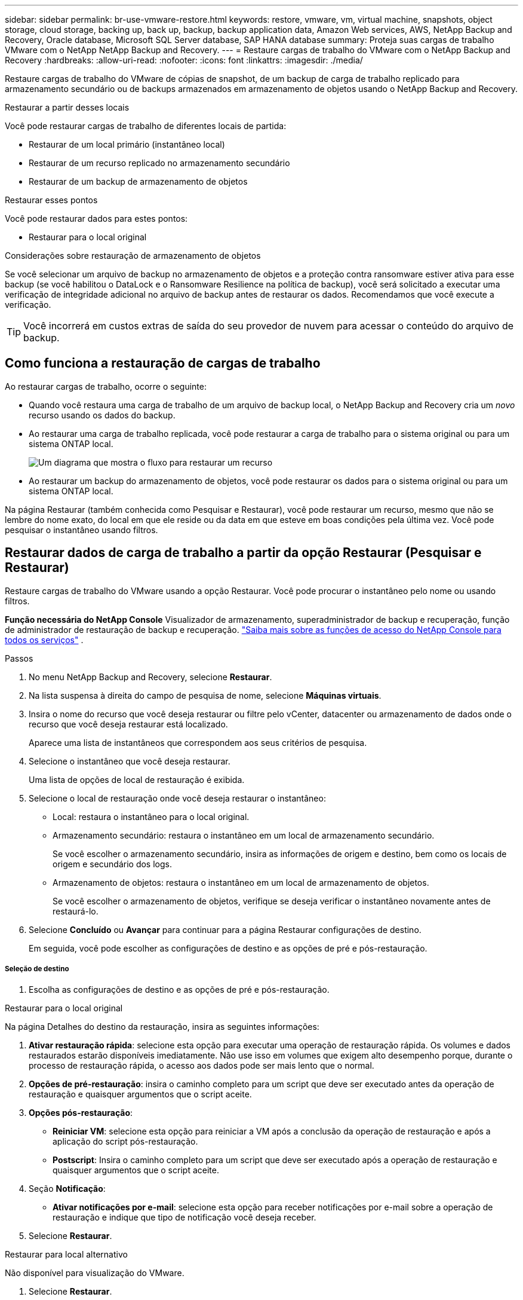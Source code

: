 ---
sidebar: sidebar 
permalink: br-use-vmware-restore.html 
keywords: restore, vmware, vm, virtual machine, snapshots, object storage, cloud storage, backing up, back up, backup, backup application data, Amazon Web services, AWS, NetApp Backup and Recovery, Oracle database, Microsoft SQL Server database, SAP HANA database 
summary: Proteja suas cargas de trabalho VMware com o NetApp NetApp Backup and Recovery. 
---
= Restaure cargas de trabalho do VMware com o NetApp Backup and Recovery
:hardbreaks:
:allow-uri-read: 
:nofooter: 
:icons: font
:linkattrs: 
:imagesdir: ./media/


[role="lead"]
Restaure cargas de trabalho do VMware de cópias de snapshot, de um backup de carga de trabalho replicado para armazenamento secundário ou de backups armazenados em armazenamento de objetos usando o NetApp Backup and Recovery.

.Restaurar a partir desses locais
Você pode restaurar cargas de trabalho de diferentes locais de partida:

* Restaurar de um local primário (instantâneo local)
* Restaurar de um recurso replicado no armazenamento secundário
* Restaurar de um backup de armazenamento de objetos


.Restaurar esses pontos
Você pode restaurar dados para estes pontos:

* Restaurar para o local original


.Considerações sobre restauração de armazenamento de objetos
Se você selecionar um arquivo de backup no armazenamento de objetos e a proteção contra ransomware estiver ativa para esse backup (se você habilitou o DataLock e o Ransomware Resilience na política de backup), você será solicitado a executar uma verificação de integridade adicional no arquivo de backup antes de restaurar os dados. Recomendamos que você execute a verificação.


TIP: Você incorrerá em custos extras de saída do seu provedor de nuvem para acessar o conteúdo do arquivo de backup.



== Como funciona a restauração de cargas de trabalho

Ao restaurar cargas de trabalho, ocorre o seguinte:

* Quando você restaura uma carga de trabalho de um arquivo de backup local, o NetApp Backup and Recovery cria um _novo_ recurso usando os dados do backup.
* Ao restaurar uma carga de trabalho replicada, você pode restaurar a carga de trabalho para o sistema original ou para um sistema ONTAP local.
+
image:diagram_browse_restore_volume-unified.png["Um diagrama que mostra o fluxo para restaurar um recurso"]

* Ao restaurar um backup do armazenamento de objetos, você pode restaurar os dados para o sistema original ou para um sistema ONTAP local.


Na página Restaurar (também conhecida como Pesquisar e Restaurar), você pode restaurar um recurso, mesmo que não se lembre do nome exato, do local em que ele reside ou da data em que esteve em boas condições pela última vez. Você pode pesquisar o instantâneo usando filtros.



== Restaurar dados de carga de trabalho a partir da opção Restaurar (Pesquisar e Restaurar)

Restaure cargas de trabalho do VMware usando a opção Restaurar. Você pode procurar o instantâneo pelo nome ou usando filtros.

*Função necessária do NetApp Console* Visualizador de armazenamento, superadministrador de backup e recuperação, função de administrador de restauração de backup e recuperação. https://docs.netapp.com/us-en/console-setup-admin/reference-iam-predefined-roles.html["Saiba mais sobre as funções de acesso do NetApp Console para todos os serviços"^] .

.Passos
. No menu NetApp Backup and Recovery, selecione *Restaurar*.
. Na lista suspensa à direita do campo de pesquisa de nome, selecione *Máquinas virtuais*.
. Insira o nome do recurso que você deseja restaurar ou filtre pelo vCenter, datacenter ou armazenamento de dados onde o recurso que você deseja restaurar está localizado.
+
Aparece uma lista de instantâneos que correspondem aos seus critérios de pesquisa.

. Selecione o instantâneo que você deseja restaurar.
+
Uma lista de opções de local de restauração é exibida.

. Selecione o local de restauração onde você deseja restaurar o instantâneo:
+
** Local: restaura o instantâneo para o local original.
** Armazenamento secundário: restaura o instantâneo em um local de armazenamento secundário.
+
Se você escolher o armazenamento secundário, insira as informações de origem e destino, bem como os locais de origem e secundário dos logs.

** Armazenamento de objetos: restaura o instantâneo em um local de armazenamento de objetos.
+
Se você escolher o armazenamento de objetos, verifique se deseja verificar o instantâneo novamente antes de restaurá-lo.



. Selecione *Concluído* ou *Avançar* para continuar para a página Restaurar configurações de destino.
+
Em seguida, você pode escolher as configurações de destino e as opções de pré e pós-restauração.



[discrete]
===== Seleção de destino

. Escolha as configurações de destino e as opções de pré e pós-restauração.


[role="tabbed-block"]
====
.Restaurar para o local original
--
Na página Detalhes do destino da restauração, insira as seguintes informações:

. *Ativar restauração rápida*: selecione esta opção para executar uma operação de restauração rápida. Os volumes e dados restaurados estarão disponíveis imediatamente. Não use isso em volumes que exigem alto desempenho porque, durante o processo de restauração rápida, o acesso aos dados pode ser mais lento que o normal.
. *Opções de pré-restauração*: insira o caminho completo para um script que deve ser executado antes da operação de restauração e quaisquer argumentos que o script aceite.
. *Opções pós-restauração*:
+
** *Reiniciar VM*: selecione esta opção para reiniciar a VM após a conclusão da operação de restauração e após a aplicação do script pós-restauração.
** *Postscript*: Insira o caminho completo para um script que deve ser executado após a operação de restauração e quaisquer argumentos que o script aceite.


. Seção *Notificação*:
+
** *Ativar notificações por e-mail*: selecione esta opção para receber notificações por e-mail sobre a operação de restauração e indique que tipo de notificação você deseja receber.


. Selecione *Restaurar*.


--
.Restaurar para local alternativo
--
Não disponível para visualização do VMware.

. Selecione *Restaurar*.


--
====
ifdef::aws[]

endif::aws[]

ifdef::azure[]

endif::azure[]

ifdef::gcp[]

endif::gcp[]

ifdef::aws[]

endif::aws[]

ifdef::azure[]

endif::azure[]

ifdef::gcp[]

endif::gcp[]
